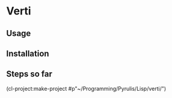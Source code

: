 * Verti

** Usage

** Installation


** Steps so far
(cl-project:make-project #p"~/Programming/Pyrulis/Lisp/verti/")

